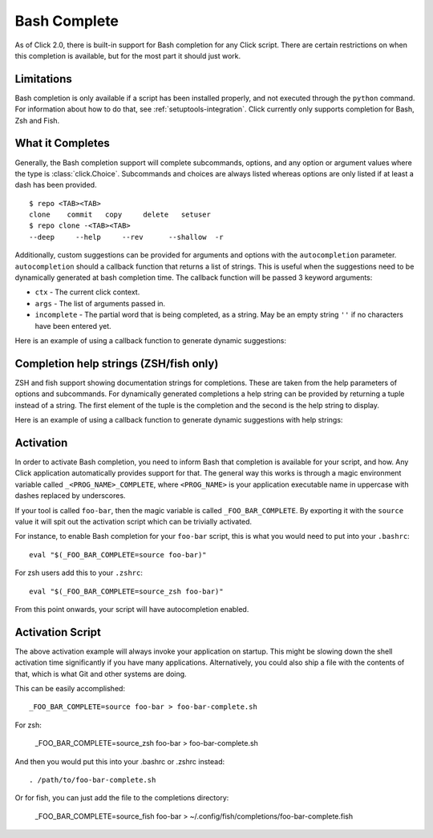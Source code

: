 Bash Complete
=============

.. versionadded:: 2.0

As of Click 2.0, there is built-in support for Bash completion for
any Click script.  There are certain restrictions on when this completion
is available, but for the most part it should just work.

Limitations
-----------

Bash completion is only available if a script has been installed properly,
and not executed through the ``python`` command.  For information about
how to do that, see :ref:`setuptools-integration`.  Click currently
only supports completion for Bash, Zsh and Fish.

What it Completes
-----------------

Generally, the Bash completion support will complete subcommands,
options, and any option or argument values where the type is
:class:`click.Choice`. Subcommands and choices are always listed whereas
options are only listed if at least a dash has been provided. ::

    $ repo <TAB><TAB>
    clone    commit   copy     delete   setuser
    $ repo clone -<TAB><TAB>
    --deep     --help     --rev      --shallow  -r

Additionally, custom suggestions can be provided for arguments and options with
the ``autocompletion`` parameter.  ``autocompletion`` should a callback function
that returns a list of strings. This is useful when the suggestions need to be
dynamically generated at bash completion time. The callback function will be
passed 3 keyword arguments:

- ``ctx`` - The current click context.
- ``args`` - The list of arguments passed in.
- ``incomplete`` - The partial word that is being completed, as a string.  May
  be an empty string ``''`` if no characters have been entered yet.

Here is an example of using a callback function to generate dynamic suggestions:

.. click:example::

    import os

    def get_env_vars(ctx, args, incomplete):
        return [k for k in os.environ.keys() if incomplete in k]

    @click.command()
    @click.argument("envvar", type=click.STRING, autocompletion=get_env_vars)
    def cmd1(envvar):
        click.echo('Environment variable: %s' % envvar)
        click.echo('Value: %s' % os.environ[envvar])


Completion help strings (ZSH/fish only)
---------------------------------------

ZSH and fish support showing documentation strings for completions. These are taken
from the help parameters of options and subcommands. For dynamically generated
completions a help string can be provided by returning a tuple instead of a
string. The first element of the tuple is the completion and the second is the
help string to display.

Here is an example of using a callback function to generate dynamic suggestions with help strings:

.. click:example::

    import os

    def get_colors(ctx, args, incomplete):
        colors = [('red', 'help string for the color red'),
                  ('blue', 'help string for the color blue'),
                  ('green', 'help string for the color green')]
        return [c for c in colors if incomplete in c[0]]

    @click.command()
    @click.argument("color", type=click.STRING, autocompletion=get_colors)
    def cmd1(color):
        click.echo('Chosen color is %s' % color)


Activation
----------

In order to activate Bash completion, you need to inform Bash that
completion is available for your script, and how.  Any Click application
automatically provides support for that.  The general way this works is
through a magic environment variable called ``_<PROG_NAME>_COMPLETE``,
where ``<PROG_NAME>`` is your application executable name in uppercase
with dashes replaced by underscores.

If your tool is called ``foo-bar``, then the magic variable is called
``_FOO_BAR_COMPLETE``.  By exporting it with the ``source`` value it will
spit out the activation script which can be trivially activated.

For instance, to enable Bash completion for your ``foo-bar`` script, this
is what you would need to put into your ``.bashrc``::

    eval "$(_FOO_BAR_COMPLETE=source foo-bar)"

For zsh users add this to your ``.zshrc``::

    eval "$(_FOO_BAR_COMPLETE=source_zsh foo-bar)"

From this point onwards, your script will have autocompletion enabled.

Activation Script
-----------------

The above activation example will always invoke your application on
startup.  This might be slowing down the shell activation time
significantly if you have many applications.  Alternatively, you could also
ship a file with the contents of that, which is what Git and other systems
are doing.

This can be easily accomplished::

    _FOO_BAR_COMPLETE=source foo-bar > foo-bar-complete.sh

For zsh:

    _FOO_BAR_COMPLETE=source_zsh foo-bar > foo-bar-complete.sh

And then you would put this into your .bashrc or .zshrc instead::

    . /path/to/foo-bar-complete.sh

Or for fish, you can just add the file to the completions directory:

    _FOO_BAR_COMPLETE=source_fish foo-bar > ~/.config/fish/completions/foo-bar-complete.fish
